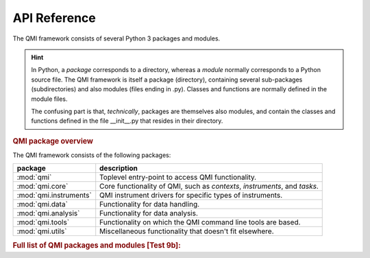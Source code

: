 =============
API Reference
=============

The QMI framework consists of several Python 3 packages and modules.

.. hint:: In Python, a *package* corresponds to a directory, whereas a *module* normally corresponds to a Python source file. The QMI framework is itself a package (directory), containing several sub-packages (subdirectories) and also modules (files ending in .py). Classes and functions are normally defined in the module files.

    The confusing part is that, *technically*, packages are themselves also modules, and contain the classes and functions defined in the file __init__.py that resides in their directory.

.. rubric:: QMI package overview

The QMI framework consists of the following packages:

+------------------------+----------------------------------------------------------------------------+
| package                | description                                                                |
+========================+============================================================================+
| :mod:`qmi`             | Toplevel entry-point to access QMI functionality.                          |
+------------------------+----------------------------------------------------------------------------+
| :mod:`qmi.core`        | Core functionality of QMI, such as `contexts`, `instruments`, and `tasks`. |
+------------------------+----------------------------------------------------------------------------+
| :mod:`qmi.instruments` | QMI instrument drivers for specific types of instruments.                  |
+------------------------+----------------------------------------------------------------------------+
| :mod:`qmi.data`        | Functionality for data handling.                                           |
+------------------------+----------------------------------------------------------------------------+
| :mod:`qmi.analysis`    | Functionality for data analysis.                                           |
+------------------------+----------------------------------------------------------------------------+
| :mod:`qmi.tools`       | Functionality on which the QMI command line tools are based.               |
+------------------------+----------------------------------------------------------------------------+
| :mod:`qmi.utils`       | Miscellaneous functionality that doesn't fit elsewhere.                    |
+------------------------+----------------------------------------------------------------------------+

.. rubric:: Full list of QMI packages and modules [Test 9b]:

.. autosummary::
   :toctree: qmi
   :template: module-template.rst
   :recursive:

   qmi
